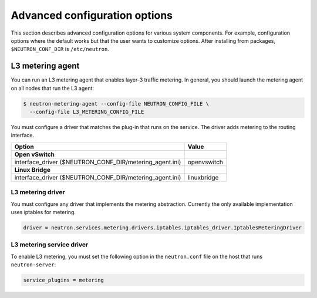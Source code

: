 ==============================
Advanced configuration options
==============================

This section describes advanced configuration options for various system
components. For example, configuration options where the default works
but that the user wants to customize options. After installing from
packages, ``$NEUTRON_CONF_DIR`` is ``/etc/neutron``.

L3 metering agent
~~~~~~~~~~~~~~~~~

You can run an L3 metering agent that enables layer-3 traffic metering.
In general, you should launch the metering agent on all nodes that run
the L3 agent:

.. code-block:: console

   $ neutron-metering-agent --config-file NEUTRON_CONFIG_FILE \
     --config-file L3_METERING_CONFIG_FILE

You must configure a driver that matches the plug-in that runs on the
service. The driver adds metering to the routing interface.

+------------------------------------------+---------------------------------+
| Option                                   | Value                           |
+==========================================+=================================+
| **Open vSwitch**                         |                                 |
+------------------------------------------+---------------------------------+
| interface\_driver                        |                                 |
| ($NEUTRON\_CONF\_DIR/metering\_agent.ini)| openvswitch                     |
+------------------------------------------+---------------------------------+
| **Linux Bridge**                         |                                 |
+------------------------------------------+---------------------------------+
| interface\_driver                        |                                 |
| ($NEUTRON\_CONF\_DIR/metering\_agent.ini)| linuxbridge                     |
+------------------------------------------+---------------------------------+

L3 metering driver
------------------

You must configure any driver that implements the metering abstraction.
Currently the only available implementation uses iptables for metering.

.. code-block:: ini

   driver = neutron.services.metering.drivers.iptables.iptables_driver.IptablesMeteringDriver

L3 metering service driver
--------------------------

To enable L3 metering, you must set the following option in the
``neutron.conf`` file on the host that runs ``neutron-server``:

.. code-block:: ini

   service_plugins = metering
